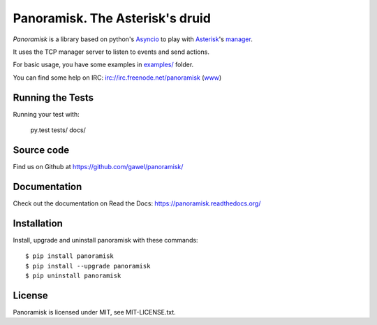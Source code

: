 ================================
Panoramisk. The Asterisk's druid
================================

.. image:: https://travis-ci.org/gawel/panoramisk.png?branch=master&style=flat-square
        :target: https://travis-ci.org/gawel/panoramisk

.. image:: https://img.shields.io/coveralls/gawel/panoramisk/master.svg
        :target: https://coveralls.io/r/gawel/panoramisk?branch=master

.. image:: https://img.shields.io/pypi/v/panoramisk.svg?style=flat-square
        :target: https://pypi.python.org/pypi/panoramisk

.. image:: https://img.shields.io/pypi/dw/panoramisk.svg?style=flat-square
        :target: https://pypi.python.org/pypi/panoramisk

.. image:: https://img.shields.io/github/issues/gawel/panoramisk.svg?style=flat-square
        :target: https://github.com/gawel/panoramisk/issues

.. image:: https://img.shields.io/github/license/gawel/panoramisk.svg?style=flat-square
        :target: https://github.com/gawel/panoramisk/blob/master/LICENSE


`Panoramisk` is a library based on python's `Asyncio
<http://docs.python.org/dev/library/asyncio.html>`_ to play with `Asterisk
<http://www.asterisk.org/community/documentation>`_'s `manager
<https://wiki.asterisk.org/wiki/display/AST/The+Asterisk+Manager+TCP+IP+API>`_.

It uses the TCP manager server to listen to events and send actions.

For basic usage, you have some examples in `examples/
<https://github.com/gawel/panoramisk/tree/master/examples>`_ folder.

You can find some help on IRC: irc://irc.freenode.net/panoramisk (`www
<https://kiwiirc.com/client/irc.freenode.net/?nick=panoramisk|?&theme=basic#panoramisk>`_)


Running the Tests
-----------------

Running your test with:

    py.test tests/ docs/


Source code
-----------

Find us on Github at https://github.com/gawel/panoramisk/


Documentation
-------------

Check out the documentation on Read the Docs: https://panoramisk.readthedocs.org/


Installation
------------

Install, upgrade and uninstall panoramisk with these commands::

    $ pip install panoramisk
    $ pip install --upgrade panoramisk
    $ pip uninstall panoramisk


License
-------

Panoramisk is licensed under MIT, see MIT-LICENSE.txt.
